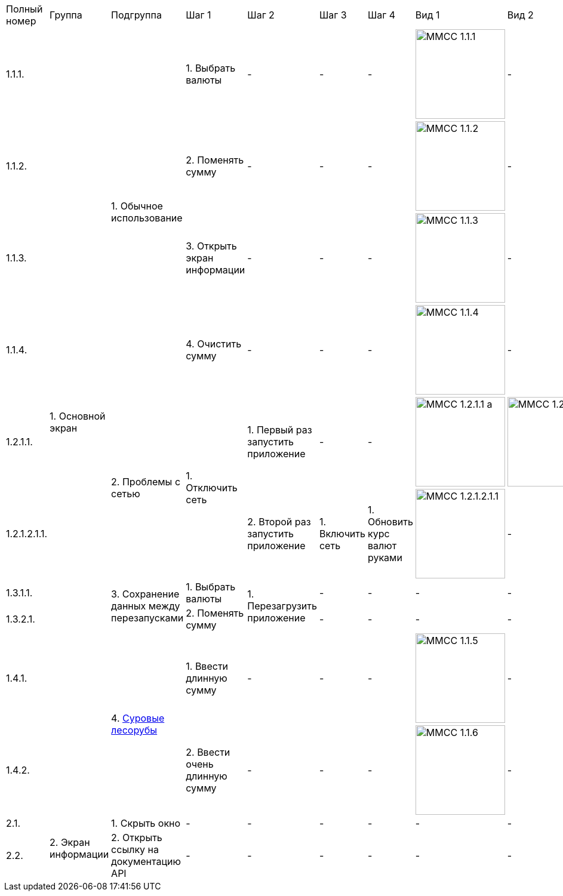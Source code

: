 :imagesdir: https://raw.githubusercontent.com/kornerr/iOS-CurrencyConverter-MM/main/img/


[cols="1,1,1,1,1,1,1,1,1"]
|===
| Полный номер | Группа | Подгруппа | Шаг 1 | Шаг 2 | Шаг 3 | Шаг 4 | Вид 1 | Вид 2
| 1.1.1.  .10+| 1. Основной экран .4+| 1. Обычное использование | 1. Выбрать валюты | - | - | - a| image::MMCC_1.1.1.jpg[,150] | -
| 1.1.2.                                                       | 2. Поменять сумму | - | - | - a| image::MMCC_1.1.2.jpg[,150] | -
| 1.1.3.                                                       | 3. Открыть экран информации | - | - | - a| image::MMCC_1.1.3.jpg[,150] | -
| 1.1.4.                                                       | 4. Очистить сумму | - | - | - a| image::MMCC_1.1.4.jpg[,150] | -

| 1.2.1.1.                       .2+| 2. Проблемы с сетью .2+| 1. Отключить сеть | 1. Первый раз запустить приложение | - | - a| image::MMCC_1.2.1.1_a.jpg[,150] a| image::MMCC_1.2.1.1_b.jpg[,150]
| 1.2.1.2.1.1.                                                                   | 2. Второй раз запустить приложение | 1. Включить сеть | 1. Обновить курс валют руками a| image:MMCC_1.2.1.2.1.1.jpg[,150] | -

| 1.3.1.1.                       .2+| 3. Сохранение данных между перезапусками | 1. Выбрать валюты .2+| 1. Перезагрузить приложение | - | - | - | -
| 1.3.2.1.                                                                     | 2. Поменять сумму                                  | - | - | - | -

| 1.4.1.                         .2+| 4. https://pikabu.ru/story/starenkiy_anekdot_926241[Суровые лесорубы] | 1. Ввести длинную сумму | - | - | - a| image::MMCC_1.1.5.jpg[,150] | -
| 1.4.2.                                                                                                    | 2. Ввести очень длинную сумму | - | - | - a| image::MMCC_1.1.6.jpg[,150] | -

| 2.1.  .2+| 2. Экран информации | 1. Скрыть окно                        | - | - | - | - | - | -
| 2.2.                           | 2. Открыть ссылку на документацию API | - | - | - | - | - | -
|===
